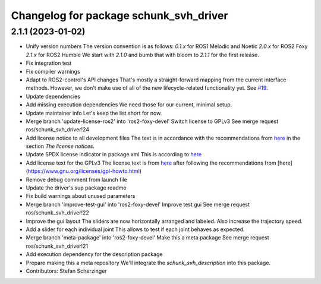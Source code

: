 ^^^^^^^^^^^^^^^^^^^^^^^^^^^^^^^^^^^^^^^
Changelog for package schunk_svh_driver
^^^^^^^^^^^^^^^^^^^^^^^^^^^^^^^^^^^^^^^

2.1.1 (2023-01-02)
------------------
* Unify version numbers
  The version convention is as follows:
  `0.1.x` for ROS1 Melodic and Noetic
  `2.0.x` for ROS2 Foxy
  `2.1.x` for ROS2 Humble
  We start with `2.1.0` and bumb that with bloom to `2.1.1` for the first
  release.
* Fix integration test
* Fix compiler warnings
* Adapt to ROS2-control's API changes
  That's mostly a straight-forward mapping from the current interface
  methods.  However, we don't make use of all of the new lifecycle-related
  functionality yet.  See `#19 <https://github.com/fzi-forschungszentrum-informatik/schunk_svh_ros_driver/issues/19>`_.
* Update dependencies
* Add missing execution dependencies
  We need those for our current, minimal setup.
* Update maintainer info
  Let's keep the list short for now.
* Merge branch 'update-license-ros2' into 'ros2-foxy-devel'
  Switch license to GPLv3
  See merge request ros/schunk_svh_driver!24
* Add license notice to all development files
  The text is in accordance with the recommendations from
  `here <https://www.gnu.org/licenses/gpl-howto.html>`_
  in the section *The license notices*.
* Update SPDX license indicator in package.xml
  This is according to
  `here <https://www.gnu.org/licenses/identify-licenses-clearly.html>`_
* Add license text for the GPLv3
  The license text is from
  `here <https://www.gnu.org/licenses/gpl-3.0.txt>`_ after following the
  recommendations from [here](https://www.gnu.org/licenses/gpl-howto.html)
* Remove debug comment from launch file
* Update the driver's sup package readme
* Fix build warnings about unused parameters
* Merge branch 'improve-test-gui' into 'ros2-foxy-devel'
  Improve test gui
  See merge request ros/schunk_svh_driver!22
* Improve the gui layout
  The sliders are now horizontally arranged and labeled.
  Also increase the trajectory speed.
* Add a slider for each individual joint
  This allows to test if each joint behaves as expected.
* Merge branch 'meta-package' into 'ros2-foxy-devel'
  Make this a meta package
  See merge request ros/schunk_svh_driver!21
* Add execution dependency for the description package
* Prepare making this a meta repository
  We'll integrate the `schunk_svh_description` into this package.
* Contributors: Stefan Scherzinger
